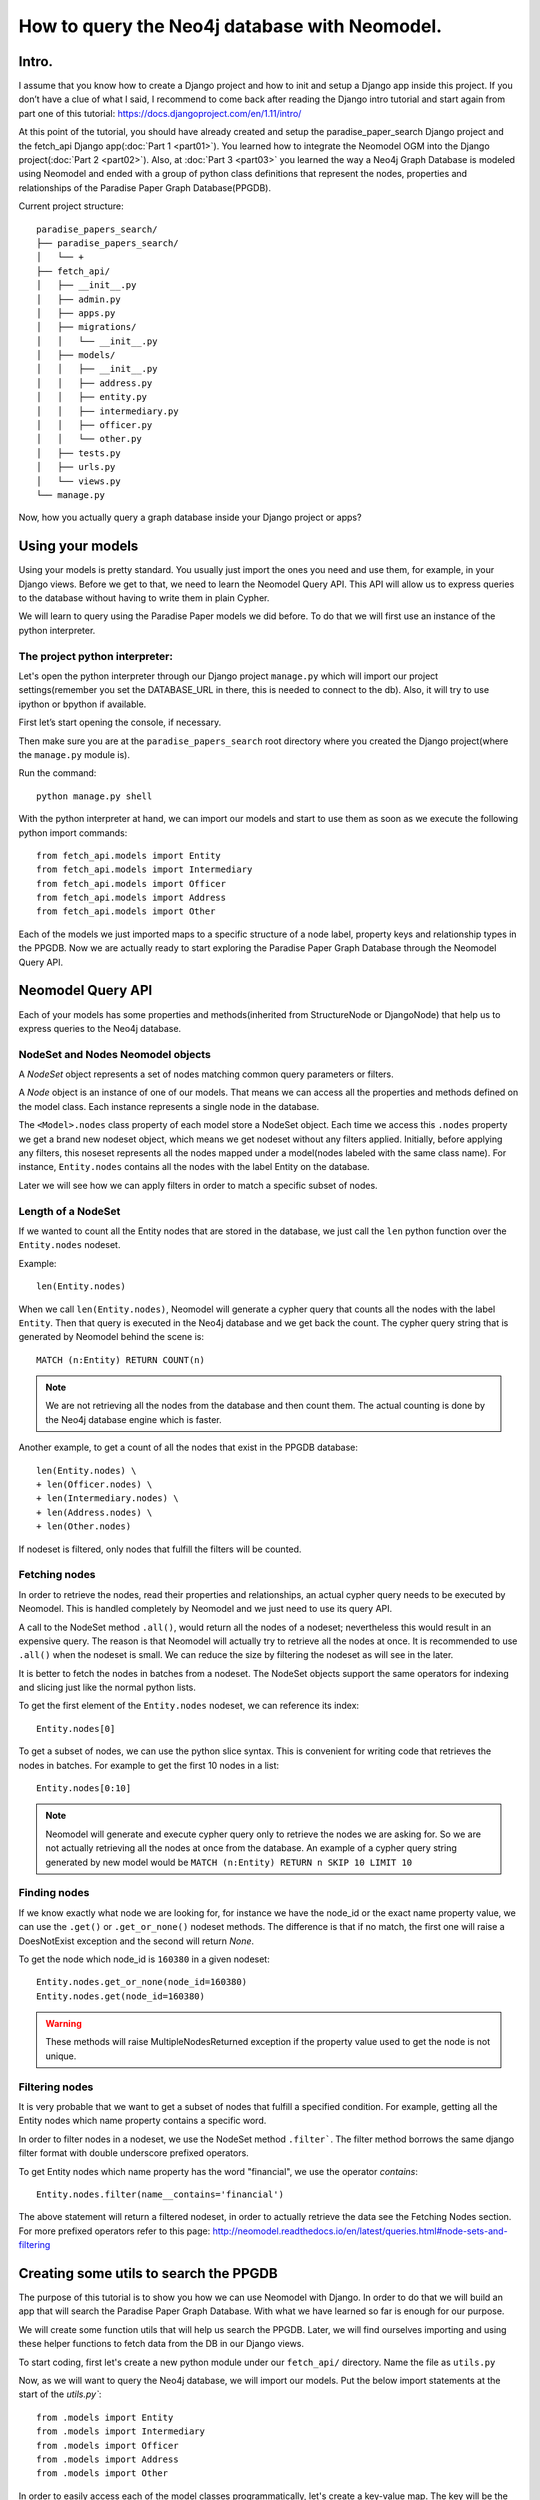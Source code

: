 ==============================================
How to query the Neo4j database with Neomodel.
==============================================

Intro.
======

I assume that you know how to create a Django project and how to init and setup a Django app inside
this project. If you don’t have a clue of what I said, I recommend to come back after reading the
Django intro tutorial and start again from part one of this tutorial:
https://docs.djangoproject.com/en/1.11/intro/

At this point of the tutorial, you should have already created and setup the paradise_paper_search
Django project and the fetch_api Django app(:doc:`Part 1 <part01>`). You learned how to integrate
the Neomodel OGM into the Django project(:doc:`Part 2 <part02>`). Also, at :doc:`Part 3 <part03>`
you learned the way a Neo4j Graph Database is modeled using Neomodel and ended with a group of
python class definitions that represent the nodes, properties and relationships of the
Paradise Paper Graph Database(PPGDB).

Current project structure::

    paradise_papers_search/
    ├── paradise_papers_search/
    │   └── +
    ├── fetch_api/
    │   ├── __init__.py
    │   ├── admin.py
    │   ├── apps.py
    │   ├── migrations/
    │   │   └── __init__.py
    │   ├── models/
    │   │   ├── __init__.py
    │   │   ├── address.py
    │   │   ├── entity.py
    │   │   ├── intermediary.py
    │   │   ├── officer.py
    │   │   └── other.py
    │   ├── tests.py
    │   ├── urls.py
    │   └── views.py
    └── manage.py

Now, how you actually query a graph database inside your Django project or apps?

Using your models
===================================

Using your models is pretty standard. You usually just import the ones you need and use them, for
example, in your Django views. Before we get to that, we need to learn the Neomodel Query API. This
API will allow us to express queries to the database without having to write them in plain Cypher.

We will learn to query using the Paradise Paper models we did before.
To do that we will first use an instance of the python interpreter.

The project python interpreter:
---------------------------------------

Let's open the python interpreter through our Django project ``manage.py`` which will import our
project settings(remember you set the DATABASE_URL in there, this is needed to connect to the db).
Also, it will try to use ipython or bpython if available.

First let’s start opening the console, if necessary.

Then make sure you are at the ``paradise_papers_search`` root directory
where you created the Django project(where the ``manage.py`` module is).

Run the command::

        python manage.py shell


With the python interpreter at hand, we can import our models and start to use them as soon as we
execute the following python import commands::

    from fetch_api.models import Entity
    from fetch_api.models import Intermediary
    from fetch_api.models import Officer
    from fetch_api.models import Address
    from fetch_api.models import Other

Each of the models we just imported maps to a specific structure of a node label, property keys and
relationship types in the PPGDB. Now we are actually ready to start exploring the
Paradise Paper Graph Database through the Neomodel Query API.

Neomodel Query API
==================
Each of your models has some properties and methods(inherited from StructureNode or DjangoNode)
that help us to express queries to the Neo4j database.

NodeSet and Nodes Neomodel objects
--------------------------------------------------------
A *NodeSet* object represents a set of nodes matching common query parameters or filters.

A *Node* object is an instance of one of our models. That means we can access all the properties
and methods defined on the model class. Each instance represents a single node in the database.

The ``<Model>.nodes`` class property of each model store a NodeSet object. Each time we access
this ``.nodes`` property we get a brand new nodeset object, which means we get nodeset without any
filters applied. Initially, before applying any filters, this noseset represents all the nodes
mapped under a model(nodes labeled with the same class name). For instance, ``Entity.nodes``
contains all the nodes with the label Entity on the database.

Later we will see how we can apply filters in order to match a specific subset of nodes.

Length of a NodeSet
-------------------
If we wanted to count all the Entity nodes that are stored in the database, we just call
the ``len`` python function over the ``Entity.nodes`` nodeset.

Example::

    len(Entity.nodes)

When we call ``len(Entity.nodes)``, Neomodel will generate a cypher query that counts
all the nodes with the label ``Entity``. Then that query is executed in the Neo4j database and
we get back the count. The cypher query string that is generated by Neomodel behind the scene is::

    MATCH (n:Entity) RETURN COUNT(n)

.. note::
    We are not retrieving all the nodes from the database and then count them. The actual counting
    is done by the Neo4j database engine which is faster.

Another example, to get a count of all the nodes that exist in the PPGDB database::

    len(Entity.nodes) \
    + len(Officer.nodes) \
    + len(Intermediary.nodes) \
    + len(Address.nodes) \
    + len(Other.nodes)

If nodeset is filtered, only nodes that fulfill the filters will be counted.

Fetching nodes
----------------
In order to retrieve the nodes, read their properties and relationships, an actual cypher query needs
to be executed by Neomodel. This is handled completely by Neomodel and we just need to use its
query API.

A call to the NodeSet method ``.all()``, would return all the nodes of a nodeset; nevertheless
this would result in an expensive query. The reason is that Neomodel will actually try to
retrieve all the nodes at once. It is recommended to use ``.all()`` when the nodeset is small.
We can reduce the size by filtering the nodeset as will see in the later.

It is better to fetch the nodes in batches from a nodeset. The NodeSet objects support the same
operators for indexing and slicing just like the normal python lists.

To get the first element of the ``Entity.nodes`` nodeset, we can reference its index::

    Entity.nodes[0]

To get a subset of nodes, we can use the python slice syntax. This is convenient for writing code
that retrieves the nodes in batches. For example to get the first 10 nodes in a list::

    Entity.nodes[0:10]

.. note::
    Neomodel will generate and execute cypher query only to retrieve the nodes we are asking for.
    So we are not actually retrieving all the nodes at once from the database. An example of a
    cypher query string generated by new model would be
    ``MATCH (n:Entity) RETURN n SKIP 10 LIMIT 10``

Finding nodes
-------------
If we know exactly what node we are looking for, for instance we have the node_id or the exact name
property value, we can use the ``.get()`` or ``.get_or_none()`` nodeset methods. The difference is
that if no match, the first one will raise a DoesNotExist exception and the second will return
`None`.

To get the node which node_id is ``160380`` in a given nodeset::

    Entity.nodes.get_or_none(node_id=160380)
    Entity.nodes.get(node_id=160380)

.. warning::
    These methods will raise MultipleNodesReturned exception if the property value
    used to get the node is not unique.

Filtering nodes
---------------
It is very probable that we want to get a subset of nodes that fulfill a specified condition.
For example, getting all the Entity nodes which name property contains a specific word.

In order to filter nodes in a nodeset, we use the NodeSet method ``.filter```.
The filter method borrows the same django filter format with double underscore prefixed operators.

To get Entity nodes which name property has the word "financial", we use the operator `contains`::

    Entity.nodes.filter(name__contains='financial')

The above statement will return a filtered nodeset, in order to actually retrieve the data see
the Fetching Nodes section. For more prefixed operators refer to this page:
http://neomodel.readthedocs.io/en/latest/queries.html#node-sets-and-filtering

Creating some utils to search the PPGDB
=======================================
The purpose of this tutorial is to show you how we can use Neomodel with Django. In order to do
that we will build an app that will search the Paradise Paper Graph Database.
With what we have learned so far is enough for our purpose.

We will create some function utils that will help us search the PPGDB. Later, we will find ourselves
importing and using these helper functions to fetch data from the DB in our Django views.

To start coding, first let's create a new python module under our ``fetch_api/`` directory.
Name the file as ``utils.py``

Now, as we will want to query the Neo4j database, we will import our models.
Put the below import statements at the start of the `utils.py``::

    from .models import Entity
    from .models import Intermediary
    from .models import Officer
    from .models import Address
    from .models import Other

In order to easily access each of the model classes programmatically, let's create a key-value map.
The key will be the model class name and the value will be the model class itself::

    MODEL_ENTITIES = {
        'Entity': Entity,
        'Address': Address,
        'Intermediary': Intermediary,
        'Officer': Officer,
        'Other': Other
    }

Filter Nodes Helper
-------------------

We will create a function that receives a model class and some filter parameters like *name,
country jurisdiction and source_id*. Then this function will return a filtered nodeset containing 
only the model nodes that pass our filters.

Let's add this helper function to the ``utils.py``, with the name ``filter_nodes``::

    def filter_nodes(node_type, search_text, country, jurisdiction, source_id):
        node_set = node_type.nodes

        # On Address nodes we want to check the search_text against the address property
        # For any other we check against the name property
        if node_type.__name__ == 'Address':
            node_set.filter(address__icontains=search_text)
        else:
            node_set.filter(name__icontains=search_text)

        # Only entities store jurisdiction info
        if node_type.__name__ == 'Entity':
            node_set.filter(jurisdiction__icontains=jurisdiction)

        node_set.filter(countries__icontains=country)
        node_set.filter(sourceID__icontains=source_id)

        return node_set

Count Nodes Helper
------------------

We will create a function that return the length of the nodeset returned by the ``filter_nodes`` 
helper we created before. It will receive a dictionary of filters.

Here a representation of the required dictionary keys::

    {
        'node_type': '',
        'name': '',
        'country': '',
        'jurisdiction': '',
        'sourceID': ''
    }

Let's add this helper function to the ``utils.py``, with the name ``count_nodes``::

    def count_nodes(count_info):
        count = {}
        node_type               = count_info['node_type']
        search_word             = count_info['name']
        country                 = count_info['country']
        jurisdiction            = count_info['jurisdiction']
        data_source             = count_info['sourceID']
        node_set                = filter_nodes(MODEL_ENTITIES[node_type], search_word, country, jurisdiction, data_source)
        count['count']          = len(node_set)

        return count

Fetch Nodes Helper
------------------

We will create a function that returns a subset of nodes filtered by the ``filter_nodes`` helper that we created previously. It will receive a dictionary of filters.

Here a representation of the required dictionary keys::

    {
        'node_type': '',
        'name': '',
        'country': '',
        'jurisdiction': '',
        'sourceID': ''
        'limit': 10,
        'page': 1
    }

The ``limit`` and ``page`` filters are necessary to calculate the ``start`` and ``end`` values that
we will use to get a subset of nodes from a nodeset. 
Just like we learned in the Fetching Nodes section, we will return the nodes in batches using
slice python syntax on the nodeset.

Let's add this helper function to the ``utils.py``, with the name ``fetch_nodes``::

    def fetch_nodes(fetch_info):
        node_type       = fetch_info['node_type']
        search_word     = fetch_info['name']
        country         = fetch_info['country']
        limit           = fetch_info['limit']
        start           = ((fetch_info['page'] - 1) * limit)
        end             = start + limit
        jurisdiction    = fetch_info['jurisdiction']
        data_source     = fetch_info['sourceID']
        node_set        = filter_nodes(MODEL_ENTITIES[node_type], search_word, country, jurisdiction, data_source)
        fetched_nodes   = node_set[start:end]

        return fetched_nodes

Fetch Node Details Helper
-------------------------

We will create a function that return a single node. It will receive a dictionary of filters with
the ``node_type`` and the ``node_id``.

Here a representation of the required dictionary keys::

    {
        'node_type': '',
        'node_id': ''
    }

Let's add this helper function to the ``utils.py``, with the name ``fetch_node_details``::

    def fetch_node_details(node_info):
        node_type       = node_info['node_type']
        node_id         = node_info['node_id']
        node            = MODEL_ENTITIES[node_type].nodes.get(node_id=node_id)
        node_details    = node

        return node_details

Fetch countries, jurisdictions and data source helpers
------------------------------------------------------

As we are filtering the nodes by countries, jurisdictions and data source, we will need a list of 
valid filtering values.

First let's create a new python module under our ``paradise_papers_search/`` directory.
Name the file as ``constants.py``. 

We will fetch this data from the database, however, we are not going to use the models. Sometimes 
it is convenient to make raw cypher queries to the database. Neomodel allows you to do that.

In your ``constant.py`` module, import the database util 'db' from ``neomodel``::

    from neomodel import db

Now you can use the ``cypher_query`` method, to execute raw cypher queries and get the results.

For example, we will query the countries, jurisdictions and data sources in the ``constants.py``::

    countries = db.cypher_query(
        '''
        MATCH (n)
        WHERE NOT n.countries CONTAINS ';'
        RETURN DISTINCT n.countries AS countries
        '''
        )[0]

    jurisdictions = db.cypher_query(
        '''
        MATCH (n)
        RETURN DISTINCT n.jurisdiction AS jurisdiction
        '''
    )[0]

    data_sources = db.cypher_query(
        '''
        MATCH (n)
        RETURN DISTINCT n.sourceID AS dataSource
        '''
    )[0]


With the results we will make sorted lists of COUNTRIES, JURISDICTIONS and DATASOURCE::

    COUNTRIES = sorted([country[0] for country in countries])
    JURISDICTIONS = sorted([jurisdiction[0] for jurisdiction in jurisdictions if isinstance(jurisdiction[0], str)])
    DATASOURCE = sorted([data_source[0] for data_source in data_sources if isinstance(data_source[0], str)])

In the ``utils.py``, import COUNTRIES, JURISDICTIONS, DATASOURCE::

    from paradise_papers_search.constants import COUNTRIES, JURISDICTIONS, DATASOURCE

Then create ``fetch_countries``, ``fetch_jurisdictions`` and ``fetch_data_source`` helpers::

    def fetch_countries():
        return COUNTRIES


    def fetch_jurisdictions():
        return JURISDICTIONS


    def fetch_data_source():
        return DATASOURCE    

We created the ``constants.py`` module because we want to make the cypher queries once. Not each
time we call ``fetch_countries``, ``fetch_jurisdictions`` or ``fetch_data_source`` helpers.

Since these queries might take some time to execute, we want them ready at the start of the
application. We can do that by executing the ``constants.py`` code.

Open the ``fetch_api/app.py`` module. Add a new method to the Django application class with the name ``ready`` and import the ``constants.py`` module. That will be enough to initialize 
COUNTRIES, JURISDICTIONS and DATASOURCE constants.

Here how the ``fetch_api/app.py`` would look like::

    from django.apps import AppConfig

    class FetchApiConfig(AppConfig):
        name = 'fetch_api'

        def ready(self):
            from paradise_papers_search import constants

Using the search utils
======================

To use the search utils, we just need to import them into the module they will be used. In this
case, we will need to import them into the ``fetch_api/views.py`` module. Later they will be used
to create our application views.

Here the import statement, place this code in the ``fetch_api/views.py`` module::

    from .utils import (
        count_nodes,
        fetch_nodes,
        fetch_node_details,
        fetch_countries,
        fetch_jurisdictions,
        fetch_data_source,
    )

In the next section, you will build the rest of this code.

Testing utils in the console
----------------------------

Just like we did models, we can the utils in the project python interpreter and play around.

Make sure you are at the ``paradise_papers_search`` root directory
where you created the Django project(where the ``manage.py`` module is).

Run the command::

        python manage.py shell


With the python interpreter at hand, we can import our utils and start to use them as soon as we
execute the following python import command::

    from .utils import (
        count_nodes,
        fetch_nodes,
        fetch_node_details,
        fetch_countries,
        fetch_jurisdictions,
        fetch_data_source,
    )

Now, for example, you can count all the nodes that pass some filters::

    count_nodes({
        'node_type': 'Entity',
        'name':'Junior',
        'country':'',
        'jurisdiction':'',
        'sourceID':''
    })

Or you can fetch a subset of nodes that pass some filters::

    fetch_nodes({
        'node_type': 'Entity',
        'name':'Junior',
        'country':'',
        'jurisdiction':'',
        'sourceID':''
        'limit': 10,
        'page': 1,
    })
